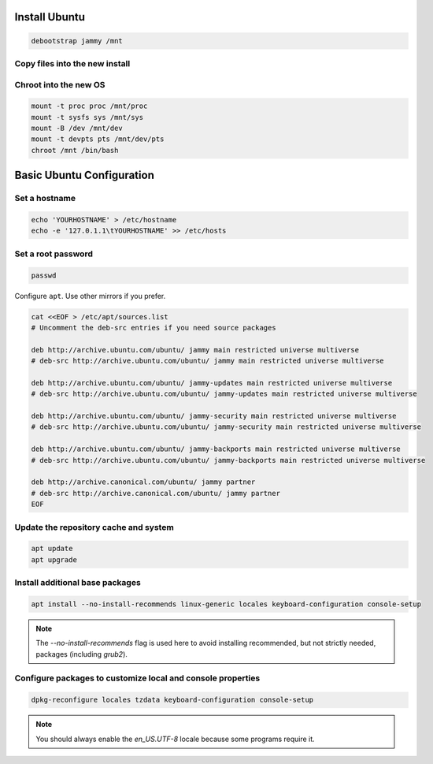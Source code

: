 Install Ubuntu
--------------

.. code-block:: bash

  debootstrap jammy /mnt

Copy files into the new install
~~~~~~~~~~~~~~~~~~~~~~~~~~~~~~~

.. tabs::

  .. group-tab:: Unencrypted

    .. code-block:: bash

      cp /etc/hostid /mnt/etc
      cp /etc/resolv.conf /mnt/etc

  .. group-tab:: Encrypted

    .. code-block:: bash

      cp /etc/hostid /mnt/etc/hostid
      cp /etc/resolv.conf /mnt/etc/
      mkdir /mnt/etc/zfs
      cp /etc/zfs/zroot.key /mnt/etc/zfs

Chroot into the new OS
~~~~~~~~~~~~~~~~~~~~~~

.. code-block:: bash

  mount -t proc proc /mnt/proc
  mount -t sysfs sys /mnt/sys
  mount -B /dev /mnt/dev
  mount -t devpts pts /mnt/dev/pts
  chroot /mnt /bin/bash

Basic Ubuntu Configuration
--------------------------

Set a hostname
~~~~~~~~~~~~~~

.. code-block:: bash

  echo 'YOURHOSTNAME' > /etc/hostname
  echo -e '127.0.1.1\tYOURHOSTNAME' >> /etc/hosts

Set a root password
~~~~~~~~~~~~~~~~~~~

.. code-block:: bash

  passwd

Configure ``apt``. Use other mirrors if you prefer.

.. code-block:: bash

  cat <<EOF > /etc/apt/sources.list
  # Uncomment the deb-src entries if you need source packages

  deb http://archive.ubuntu.com/ubuntu/ jammy main restricted universe multiverse
  # deb-src http://archive.ubuntu.com/ubuntu/ jammy main restricted universe multiverse

  deb http://archive.ubuntu.com/ubuntu/ jammy-updates main restricted universe multiverse
  # deb-src http://archive.ubuntu.com/ubuntu/ jammy-updates main restricted universe multiverse

  deb http://archive.ubuntu.com/ubuntu/ jammy-security main restricted universe multiverse
  # deb-src http://archive.ubuntu.com/ubuntu/ jammy-security main restricted universe multiverse

  deb http://archive.ubuntu.com/ubuntu/ jammy-backports main restricted universe multiverse
  # deb-src http://archive.ubuntu.com/ubuntu/ jammy-backports main restricted universe multiverse

  deb http://archive.canonical.com/ubuntu/ jammy partner
  # deb-src http://archive.canonical.com/ubuntu/ jammy partner
  EOF

Update the repository cache and system
~~~~~~~~~~~~~~~~~~~~~~~~~~~~~~~~~~~~~~

.. code-block:: bash

  apt update
  apt upgrade

Install additional base packages
~~~~~~~~~~~~~~~~~~~~~~~~~~~~~~~~

.. code-block:: bash

  apt install --no-install-recommends linux-generic locales keyboard-configuration console-setup

.. note::
  The `--no-install-recommends` flag is used here to avoid installing recommended, but not strictly needed, packages
  (including `grub2`).

Configure packages to customize local and console properties
~~~~~~~~~~~~~~~~~~~~~~~~~~~~~~~~~~~~~~~~~~~~~~~~~~~~~~~~~~~~

.. code-block:: bash

  dpkg-reconfigure locales tzdata keyboard-configuration console-setup

.. note::

  You should always enable the `en_US.UTF-8` locale because some programs require it.

.. seealso::

  Any additional software should be selected and installed at this point. For a normal desktop experience, install the `ubuntu-desktop` meta package.
